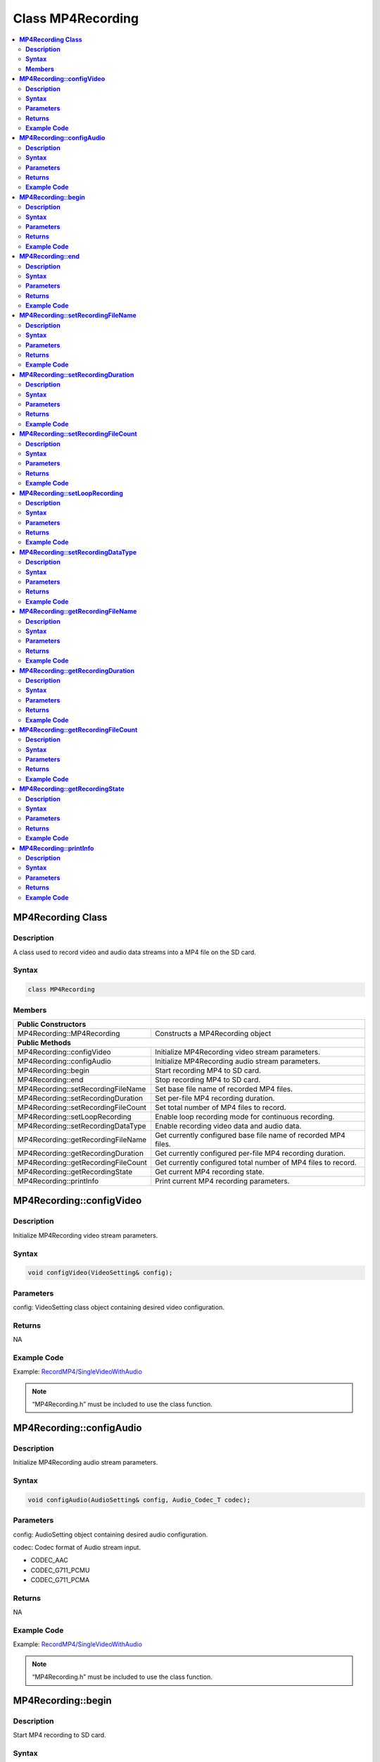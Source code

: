 Class MP4Recording
==================

.. contents::
  :local:
  :depth: 2

**MP4Recording Class**
----------------------

**Description**
~~~~~~~~~~~~~~~

A class used to record video and audio data streams into a MP4 file on the SD card.

**Syntax**
~~~~~~~~~~

.. code-block:: c++

    class MP4Recording

**Members**
~~~~~~~~~~~

+-------------------------------------+------------------------------------+
| **Public Constructors**                                                  |
+=====================================+====================================+
| MP4Recording::MP4Recording          | Constructs a MP4Recording object   |
+-------------------------------------+------------------------------------+
| **Public Methods**                                                       |
+-------------------------------------+------------------------------------+
| MP4Recording::configVideo           | Initialize MP4Recording video      |
|                                     | stream parameters.                 |
+-------------------------------------+------------------------------------+
| MP4Recording::configAudio           | Initialize MP4Recording audio      |
|                                     | stream parameters.                 |
+-------------------------------------+------------------------------------+
| MP4Recording::begin                 | Start recording MP4 to SD card.    |
+-------------------------------------+------------------------------------+
| MP4Recording::end                   | Stop recording MP4 to SD card.     |
+-------------------------------------+------------------------------------+
| MP4Recording::setRecordingFileName  | Set base file name of recorded MP4 |
|                                     | files.                             |
+-------------------------------------+------------------------------------+
| MP4Recording::setRecordingDuration  | Set per-file MP4 recording         |
|                                     | duration.                          |
+-------------------------------------+------------------------------------+
| MP4Recording::setRecordingFileCount | Set total number of MP4 files to   |
|                                     | record.                            |
+-------------------------------------+------------------------------------+
| MP4Recording::setLoopRecording      | Enable loop recording mode for     |
|                                     | continuous recording.              |
+-------------------------------------+------------------------------------+
| MP4Recording::setRecordingDataType  | Enable recording video data and    |
|                                     | audio data.                        |
+-------------------------------------+------------------------------------+
| MP4Recording::getRecordingFileName  | Get currently configured base file |
|                                     | name of recorded MP4 files.        |
+-------------------------------------+------------------------------------+
| MP4Recording::getRecordingDuration  | Get currently configured per-file  |
|                                     | MP4 recording duration.            |
+-------------------------------------+------------------------------------+
| MP4Recording::getRecordingFileCount | Get currently configured total     |
|                                     | number of MP4 files to record.     |
+-------------------------------------+------------------------------------+
| MP4Recording::getRecordingState     | Get current MP4 recording state.   |
+-------------------------------------+------------------------------------+
| MP4Recording::printInfo             | Print current MP4 recording        |
|                                     | parameters.                        |
+-------------------------------------+------------------------------------+

**MP4Recording::configVideo**
-----------------------------

**Description**
~~~~~~~~~~~~~~~

Initialize MP4Recording video stream parameters.

**Syntax**
~~~~~~~~~~

.. code-block:: c++

    void configVideo(VideoSetting& config);

**Parameters**
~~~~~~~~~~~~~~

config: VideoSetting class object containing desired video configuration.

**Returns**
~~~~~~~~~~~

NA

**Example Code**
~~~~~~~~~~~~~~~~

Example: `RecordMP4/SingleVideoWithAudio <https://github.com/ambiot/ambpro2_arduino/blob/dev/Arduino_package/hardware/libraries/Multimedia/examples/RecordMP4/SingleVideoWithAudio/SingleVideoWithAudio.ino>`_

.. note :: “MP4Recording.h” must be included to use the class function.

**MP4Recording::configAudio**
-----------------------------

**Description**
~~~~~~~~~~~~~~~

Initialize MP4Recording audio stream parameters.

**Syntax**
~~~~~~~~~~

.. code-block:: c++

    void configAudio(AudioSetting& config, Audio_Codec_T codec);

**Parameters**
~~~~~~~~~~~~~~

config: AudioSetting object containing desired audio configuration.

codec: Codec format of Audio stream input.

- CODEC_AAC

- CODEC_G711_PCMU

- CODEC_G711_PCMA

**Returns**
~~~~~~~~~~~

NA

**Example Code**
~~~~~~~~~~~~~~~~

Example: `RecordMP4/SingleVideoWithAudio <https://github.com/ambiot/ambpro2_arduino/blob/dev/Arduino_package/hardware/libraries/Multimedia/examples/RecordMP4/SingleVideoWithAudio/SingleVideoWithAudio.ino>`_

.. note :: “MP4Recording.h” must be included to use the class function.

**MP4Recording::begin**
-----------------------

**Description**
~~~~~~~~~~~~~~~

Start MP4 recording to SD card.

**Syntax**
~~~~~~~~~~

.. code-block:: c++

    void begin(void);

**Parameters**
~~~~~~~~~~~~~~

NA

**Returns**
~~~~~~~~~~~

NA

**Example Code**
~~~~~~~~~~~~~~~~

Example: `RecordMP4/SingleVideoWithAudio <https://github.com/ambiot/ambpro2_arduino/blob/dev/Arduino_package/hardware/libraries/Multimedia/examples/RecordMP4/SingleVideoWithAudio/SingleVideoWithAudio.ino>`_

.. note :: “MP4Recording.h” must be included to use the class function.

**MP4Recording::end**
---------------------

**Description**
~~~~~~~~~~~~~~~

Stop MP4 recording to SD card.

**Syntax**
~~~~~~~~~~

.. code-block:: c++

    void end(void);

**Parameters**
~~~~~~~~~~~~~~

NA

**Returns**
~~~~~~~~~~~

NA

**Example Code**
~~~~~~~~~~~~~~~~

NA

.. note :: “MP4Recording.h” must be included to use the class function.

**MP4Recording::setRecordingFileName**
--------------------------------------

**Description**
~~~~~~~~~~~~~~~

Set base file name of recorded MP4 files.

**Syntax**
~~~~~~~~~~

.. code-block:: c++

    void setRecordingFileName(const char* filename);
    void setRecordingFileName(String filename);

**Parameters**
~~~~~~~~~~~~~~

filename: Desired recorded MP4 filename, expresses as a character array or String class object.

**Returns**
~~~~~~~~~~~

NA

**Example Code**
~~~~~~~~~~~~~~~~

Example: `RecordMP4/SingleVideoWithAudio <https://github.com/ambiot/ambpro2_arduino/blob/dev/Arduino_package/hardware/libraries/Multimedia/examples/RecordMP4/SingleVideoWithAudio/SingleVideoWithAudio.ino>`_

.. note :: Filename can be up to 127 characters long.

“MP4Recording.h” must be included to use the class function.

**MP4Recording::setRecordingDuration**
--------------------------------------

**Description**
~~~~~~~~~~~~~~~

Set per-file MP4 recording duration.

**Syntax**
~~~~~~~~~~

.. code-block:: c++

    void setRecordingDuration(uint32_t secs);

**Parameters**
~~~~~~~~~~~~~~

secs: Duration of MP4 to record, expressed in seconds.

**Returns**
~~~~~~~~~~~

NA

**Example Code**
~~~~~~~~~~~~~~~~

Example: `RecordMP4/SingleVideoWithAudio <https://github.com/ambiot/ambpro2_arduino/blob/dev/Arduino_package/hardware/libraries/Multimedia/examples/RecordMP4/SingleVideoWithAudio/SingleVideoWithAudio.ino>`_

.. note :: “MP4Recording.h” must be included to use the class function.

**MP4Recording::setRecordingFileCount**
---------------------------------------

**Description**
~~~~~~~~~~~~~~~

Set total number of MP4 files to record.

**Syntax**
~~~~~~~~~~

.. code-block:: c++

    void setRecordingFileCount(uint32_t count);

**Parameters**
~~~~~~~~~~~~~~

count: Total number of MP4 files to record to SD card.

**Returns**
~~~~~~~~~~~

NA

**Example Code**
~~~~~~~~~~~~~~~~

Example: `RecordMP4/SingleVideoWithAudio <https://github.com/ambiot/ambpro2_arduino/blob/dev/Arduino_package/hardware/libraries/Multimedia/examples/RecordMP4/SingleVideoWithAudio/SingleVideoWithAudio.ino>`_

.. note :: If configured to record more than 1 file, a number will be appended to the end of the base file name.

“MP4Recording.h” must be included to use the class function.

**MP4Recording::setLoopRecording**
----------------------------------

**Description**
~~~~~~~~~~~~~~~

Enable loop recording mode for continuous recording.

**Syntax**
~~~~~~~~~~

.. code-block:: c++

    void setLoopRecording(int enable);

**Parameters**
~~~~~~~~~~~~~~

enable: Enable or disable loop recording.

**Returns**
~~~~~~~~~~~

NA

**Example Code**
~~~~~~~~~~~~~~~~

NA

.. note :: Enabling loop recording will overwrite the oldest previously recorded MP4 file when the total number of MP4 files to record has been reached.

“MP4Recording.h” must be included to use the class function.

**MP4Recording::setRecordingDataType**
--------------------------------------

**Description**
~~~~~~~~~~~~~~~

Enable recording video data and audio data.

**Syntax**
~~~~~~~~~~

.. code-block:: c++

    void setRecordingDataType(uint8_t type);

**Parameters**
~~~~~~~~~~~~~~

type: one of the following values, default value of STORAGE_ALL.

- STORAGE_ALL – record both video data and audio data.

- STORAGE_VIDEO – record only video data.

- STORAGE_AUDIO – record only audio data.

**Returns**
~~~~~~~~~~~

NA

**Example Code**
~~~~~~~~~~~~~~~~

Example: `RecordMP4/VideoOnly <https://github.com/ambiot/ambpro2_arduino/blob/dev/Arduino_package/hardware/libraries/Multimedia/examples/RecordMP4/VideoOnly/VideoOnly.ino>`_

.. note :: “MP4Recording.h” must be included to use the class function.

**MP4Recording::getRecordingFileName**
--------------------------------------

**Description**
~~~~~~~~~~~~~~~

Get currently configured base file name of recording MP4 files.

**Syntax**
~~~~~~~~~~

.. code-block:: c++

    String getRecordingFileName(void);

**Parameters**
~~~~~~~~~~~~~~

NA

**Returns**
~~~~~~~~~~~

A String class object containing the currently configured MP4 base file name.

**Example Code**
~~~~~~~~~~~~~~~~

NA

.. note :: “MP4Recording.h” must be included to use the class function.

**MP4Recording::getRecordingDuration**
--------------------------------------

**Description**
~~~~~~~~~~~~~~~

Get currently configured per-file MP4 recording duration.

**Syntax**
~~~~~~~~~~

.. code-block:: c++

    uint32_t getRecordingDuration(void);

**Parameters**
~~~~~~~~~~~~~~

NA

**Returns**
~~~~~~~~~~~

Currently configured per-file recording duration, expressed in seconds.

**Example Code**
~~~~~~~~~~~~~~~~

NA

.. note :: “MP4Recording.h” must be included to use the class function.

**MP4Recording::getRecordingFileCount**
---------------------------------------

**Description**
~~~~~~~~~~~~~~~

Get currently configured total number of MP4 files to record.

**Syntax**
~~~~~~~~~~

.. code-block:: c++

    uint32_t getRecordingFileCount(void);

**Parameters**
~~~~~~~~~~~~~~

NA

**Returns**
~~~~~~~~~~~

Currently configured total number of MP4 files to record.

**Example Code**
~~~~~~~~~~~~~~~~

NA

.. note :: “MP4Recording.h” must be included to use the class function.

**MP4Recording::getRecordingState**
-----------------------------------

**Description**
~~~~~~~~~~~~~~~

Get current MP4 recording state.

**Syntax**
~~~~~~~~~~

.. code-block:: c++

    uint8_t getRecordingState(void);

**Parameters**
~~~~~~~~~~~~~~

NA

**Returns**
~~~~~~~~~~~

TRUE if MP4 is currently recording, FALSE if MP4 recording has stopped.

**Example Code**
~~~~~~~~~~~~~~~~

NA

.. note :: “MP4Recording.h” must be included to use the class function.

**MP4Recording::printInfo**
---------------------------

**Description**
~~~~~~~~~~~~~~~

Print out current configuration of MP4 recording.

**Syntax**
~~~~~~~~~~

.. code-block:: c++

    void printInfo(void);

**Parameters**
~~~~~~~~~~~~~~

NA

**Returns**
~~~~~~~~~~~

NA

**Example Code**
~~~~~~~~~~~~~~~~

Example: `RecordMP4/SingleVideoWithAudio <https://github.com/ambiot/ambpro2_arduino/blob/dev/Arduino_package/hardware/libraries/Multimedia/examples/RecordMP4/SingleVideoWithAudio/SingleVideoWithAudio.ino>`_

.. note :: “MP4Recording.h” must be included to use the class function.
